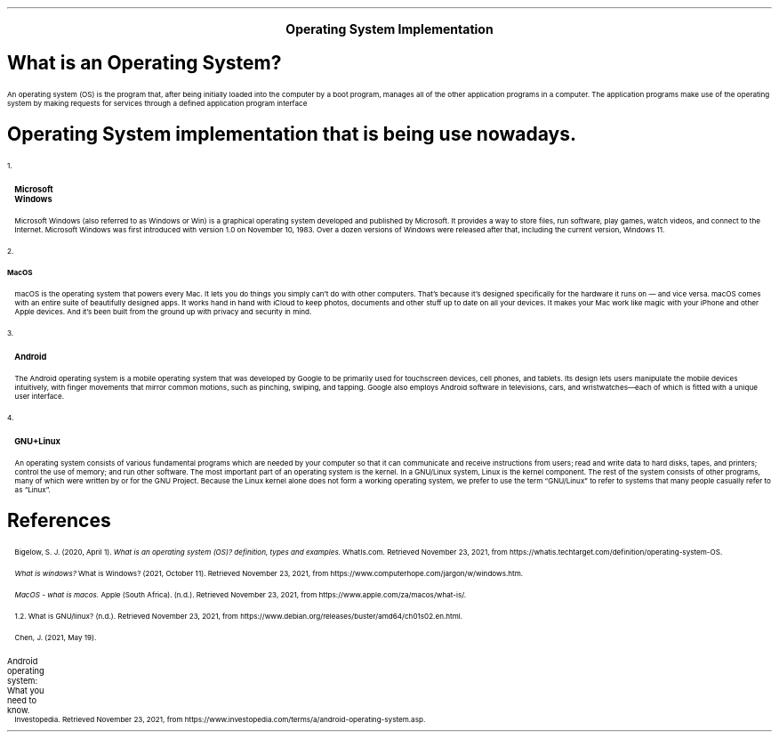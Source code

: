 .ps 12
.ds CH
.nr HM 0.5i
.nr FM 0.5i
.nr PO 0.5i
.nr LL 7.5i
.TS
expand tab(@);
l r.
=
BAYOD, Jerico Wayne Y.@CS111
BSCS-1A@November 23, 2021
_
.TE

.ce
.B "\s+5Operating System Implementation"
.SH
What is an Operating System?
.PP
An operating system (OS) is the program that, after being initially loaded into the computer by a boot program, manages all of the other application programs in a computer. The application programs make use of the operating system by making requests for services through a defined application program interface
.SH
Operating System implementation that is being use nowadays.

.RS
.IP 1. 3
.B "Microsoft Windows"
.RS
.PP
Microsoft Windows (also referred to as Windows or Win) is a graphical operating system developed and published by Microsoft. It provides a way to store files, run software, play games, watch videos, and connect to the Internet.
Microsoft Windows was first introduced with version 1.0 on November 10, 1983. Over a dozen versions of Windows were released after that, including the current version, Windows 11.
.RE

.IP 2.
.B "MacOS"
.RS
.PP
macOS is the operating system that powers every Mac. It lets you do things you simply can’t do with other computers. That’s because it’s designed specifically for the hardware it runs on — and vice versa. macOS comes with an entire suite of beautifully designed apps. It works hand in hand with iCloud to keep photos, documents and other stuff up to date on all your devices. It makes your Mac work like magic with your iPhone and other Apple devices. And it’s been built from the ground up with privacy and security in mind.
.RE

.IP 3.
.B "Android"
.RS
.PP
The Android operating system is a mobile operating system that was developed by Google to be primarily used for touchscreen devices, cell phones, and tablets. Its design lets users manipulate the mobile devices intuitively, with finger movements that mirror common motions, such as pinching, swiping, and tapping. Google also employs Android software in televisions, cars, and wristwatches—each of which is fitted with a unique user interface. 
.RE

.IP 4.
.B "GNU+Linux"
.RS
.PP
An operating system consists of various fundamental programs which are needed by your computer so that it can communicate and receive instructions from users; read and write data to hard disks, tapes, and printers; control the use of memory; and run other software. The most important part of an operating system is the kernel. In a GNU/Linux system, Linux is the kernel component. The rest of the system consists of other programs, many of which were written by or for the GNU Project. Because the Linux kernel alone does not form a working operating system, we prefer to use the term “GNU/Linux” to refer to systems that many people casually refer to as “Linux”. 
.RE
.RE

.SH
.B "References"
.XP
Bigelow, S. J. (2020, April 1). 
.I "What is an operating system (OS)? definition, types and examples."
WhatIs.com. Retrieved November 23, 2021, from https://whatis.techtarget.com/definition/operating-system-OS. 
.XP
.I "What is windows?"
What is Windows? (2021, October 11). Retrieved November 23, 2021, from https://www.computerhope.com/jargon/w/windows.htm.
.XP
.I "MacOS - what is macos."
Apple (South Africa). (n.d.). Retrieved November 23, 2021, from https://www.apple.com/za/macos/what-is/. 
.XP
1.2. What is GNU/linux? (n.d.). Retrieved November 23, 2021, from https://www.debian.org/releases/buster/amd64/ch01s02.en.html. 
.XP
Chen, J. (2021, May 19). 
.IP "Android operating system: What you need to know."
Investopedia. Retrieved November 23, 2021, from https://www.investopedia.com/terms/a/android-operating-system.asp. 
